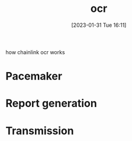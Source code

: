 :PROPERTIES:
:ID:       ab5ef9ba-85d0-4814-bfdb-3f03c08ad088
:END:
#+title: ocr
#+date: [2023-01-31 Tue 16:11]

how chainlink ocr works

* Pacemaker

* Report generation

* Transmission

